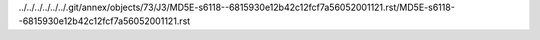 ../../../../../../.git/annex/objects/73/J3/MD5E-s6118--6815930e12b42c12fcf7a56052001121.rst/MD5E-s6118--6815930e12b42c12fcf7a56052001121.rst